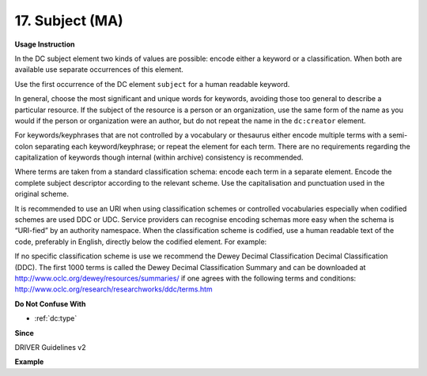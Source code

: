 .. _dc:subject:

17. Subject (MA)
================


**Usage Instruction**

In the DC subject element two kinds of values are possible: encode either a keyword or a classification. When both are available use separate occurrences of this element.

Use the first occurrence of the DC element ``subject`` for a human readable keyword.

In general, choose the most significant and unique words for keywords, avoiding those too general to describe a particular resource. If the subject of the resource is a person or an organization, use the same form of the name as you would if the person or organization were an author, but do not repeat the name in the ``dc:creator`` element.

For keywords/keyphrases that are not controlled by a vocabulary or thesaurus either encode multiple terms with a semi-colon separating each keyword/keyphrase; or repeat the element for each term. There are no requirements regarding the capitalization of keywords though internal (within archive) consistency is recommended.

Where terms are taken from a standard classification schema: encode each term in a separate element. Encode the complete subject descriptor according to the relevant scheme. Use the capitalisation and punctuation used in the original scheme.

It is recommended to use an URI when using classification schemes or controlled vocabularies especially when codified schemes are used DDC or UDC. Service providers can recognise encoding schemas more easy when the schema is “URI-fied” by an authority namespace. When the classification scheme is codified, use a human readable text of the code, preferably in English, directly below the codified element. For example:

.. code-block:: xml
   :linenos:

   <dc:subject>info:eu-repo/classification/ddc/641</dc:subject>
   <dc:subject>Anatomy</dc:subject>


If no specific classification scheme is use we recommend the Dewey Decimal Classification Decimal Classification (DDC). The first 1000 terms is called the Dewey Decimal Classification Summary and can be downloaded at http://www.oclc.org/dewey/resources/summaries/ if one agrees with the following terms and conditions: http://www.oclc.org/research/researchworks/ddc/terms.htm

**Do Not Confuse With**

* :ref:`dc:type`

**Since**

DRIVER Guidelines v2

**Example**

.. code-block:: xml
   :linenos:

   <dc:subject>
     polar oceanography; boundary current; masstransport; water masses;
     halocline; mesoscaleeddies
   </dc:subject>
   <dc:subject>Germany--History--1933-1945</dc:subject>
   <dc:subject>info:eu-repo/classification/ddc/641</dc:subject>
   <dc:subject>Anatomy</dc:subject>
